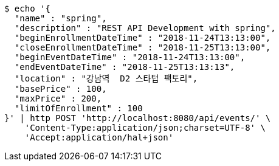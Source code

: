 [source,bash]
----
$ echo '{
  "name" : "spring",
  "description" : "REST API Development with spring",
  "beginEnrollmentDateTime" : "2018-11-24T13:13:00",
  "closeEnrollmentDateTime" : "2018-11-25T13:13:00",
  "beginEventDateTime" : "2018-11-24T13:13:00",
  "endEventDateTime" : "2018-11-25T13:13:13",
  "location" : "강남역  D2 스타텁 팩토리",
  "basePrice" : 100,
  "maxPrice" : 200,
  "limitOfEnrollment" : 100
}' | http POST 'http://localhost:8080/api/events/' \
    'Content-Type:application/json;charset=UTF-8' \
    'Accept:application/hal+json'
----